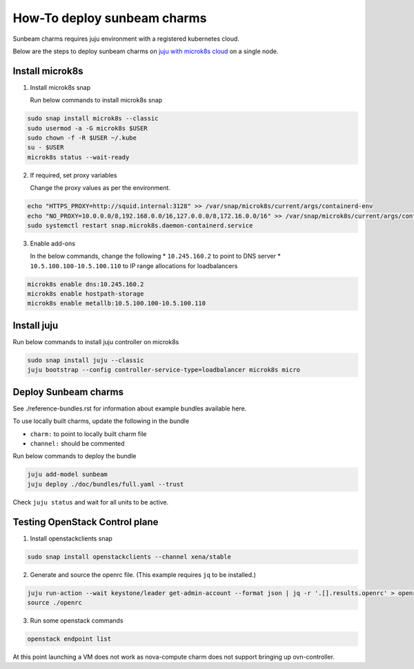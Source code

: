 ============================
How-To deploy sunbeam charms
============================

Sunbeam charms requires juju environment with a registered kubernetes cloud.

Below are the steps to deploy sunbeam charms on `juju with microk8s cloud`_
on a single node.

Install microk8s
~~~~~~~~~~~~~~~~

1. Install microk8s snap

   Run below commands to install microk8s snap

.. code-block:: bash

   sudo snap install microk8s --classic
   sudo usermod -a -G microk8s $USER
   sudo chown -f -R $USER ~/.kube
   su - $USER
   microk8s status --wait-ready

2. If required, set proxy variables

   Change the proxy values as per the environment.

.. code-block:: bash

   echo "HTTPS_PROXY=http://squid.internal:3128" >> /var/snap/microk8s/current/args/containerd-env
   echo "NO_PROXY=10.0.0.0/8,192.168.0.0/16,127.0.0.0/8,172.16.0.0/16" >> /var/snap/microk8s/current/args/containerd-env
   sudo systemctl restart snap.microk8s.daemon-containerd.service

3. Enable add-ons

   In the below commands, change the following
   * ``10.245.160.2`` to point to DNS server
   * ``10.5.100.100-10.5.100.110`` to IP range allocations for loadbalancers

.. code-block:: bash

   microk8s enable dns:10.245.160.2
   microk8s enable hostpath-storage
   microk8s enable metallb:10.5.100.100-10.5.100.110

Install juju
~~~~~~~~~~~~

Run below commands to install juju controller on microk8s

.. code-block:: bash

   sudo snap install juju --classic
   juju bootstrap --config controller-service-type=loadbalancer microk8s micro

Deploy Sunbeam charms
~~~~~~~~~~~~~~~~~~~~~

See ./reference-bundles.rst for information about example bundles available here.

To use locally built charms, update the following in the bundle

* ``charm:`` to point to locally built charm file
* ``channel:`` should be commented

Run below commands to deploy the bundle

.. code-block:: bash

   juju add-model sunbeam
   juju deploy ./doc/bundles/full.yaml --trust

Check ``juju status`` and wait for all units to be active.

Testing OpenStack Control plane
~~~~~~~~~~~~~~~~~~~~~~~~~~~~~~~

1. Install openstackclients snap

.. code-block:: bash

   sudo snap install openstackclients --channel xena/stable

2. Generate and source the openrc file.  (This example requires ``jq`` to be installed.)

.. code-block:: bash

    juju run-action --wait keystone/leader get-admin-account --format json | jq -r '.[].results.openrc' > openrc
    source ./openrc

3. Run some openstack commands

.. code-block:: bash

   openstack endpoint list

At this point launching a VM does not work as nova-compute charm does not
support bringing up ovn-controller.


.. _`juju with microk8s cloud`: https://juju.is/docs/olm/microk8s
